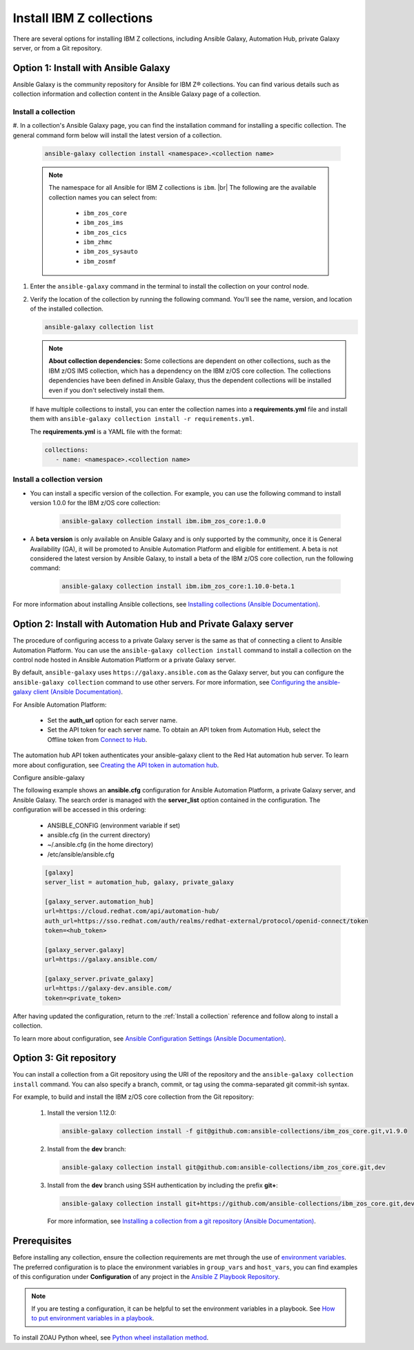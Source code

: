 .. ...........................................................................
.. © Copyright IBM Corporation 2020, 2025                                    .
.. ...........................................................................

=========================
Install IBM Z collections
=========================

There are several options for installing IBM Z collections, including Ansible
Galaxy, Automation Hub, private Galaxy server, or from a Git repository.

Option 1: Install with Ansible Galaxy
=====================================

Ansible Galaxy is the community repository for Ansible for IBM Z® collections.
You can find various details such as collection information and collection
content in the Ansible Galaxy page of a collection.

.. _Install a collection:

Install a collection
--------------------

#. In a collection's Ansible Galaxy page, you can find the installation
command for installing a specific collection. The general command form
below will install the latest version of a collection.

   .. code-block:: sh

      ansible-galaxy collection install <namespace>.<collection name>

   .. note::
      The namespace for all Ansible for IBM Z collections is ``ibm``. |br|
      The following are the available collection names you can select from:
         - ``ibm_zos_core``
         - ``ibm_zos_ims``
         - ``ibm_zos_cics``
         - ``ibm_zhmc``
         - ``ibm_zos_sysauto``
         - ``ibm_zosmf``

#. Enter the ``ansible-galaxy`` command in the terminal to install the
   collection on your control node.

#. Verify the location of the collection by running the following command.
   You'll see the name, version, and location of the installed collection.

   .. code-block:: sh

      ansible-galaxy collection list

   .. note::
      **About collection dependencies:** Some collections are dependent on
      other collections, such as the IBM z/OS IMS collection, which has a
      dependency on the IBM z/OS core collection. The collections
      dependencies have been defined in Ansible Galaxy, thus the dependent
      collections will be installed even if you don't selectively install
      them.

   If have multiple collections to install, you can enter the collection
   names into a **requirements.yml** file and install them with
   ``ansible-galaxy collection install -r requirements.yml``.

   The **requirements.yml** is a YAML file with the format:

   .. code-block:: sh

      collections:
         - name: <namespace>.<collection name>


Install a collection version
----------------------------

* You can install a specific version of the collection. For example, you
  can use the following command to install version 1.0.0 for the
  IBM z/OS core collection:

   .. code-block:: sh

      ansible-galaxy collection install ibm.ibm_zos_core:1.0.0

* A **beta version** is only available on Ansible Galaxy and is only supported
  by the community, once it is General Availability (GA), it will be  promoted
  to Ansible Automation Platform and eligible for entitlement. A beta is not
  considered the latest version by Ansible Galaxy, to install a beta of the
  IBM z/OS core collection, run the following command:

   .. code-block:: sh

      ansible-galaxy collection install ibm.ibm_zos_core:1.10.0-beta.1

For more information about installing Ansible collections,
see `Installing collections (Ansible Documentation)`_.


Option 2: Install with Automation Hub and Private Galaxy server
===============================================================

The procedure of configuring access to a private Galaxy server is the same as that
of connecting a client to Ansible Automation Platform. You can use the
``ansible-galaxy collection install`` command to install a collection on the control
node hosted in Ansible Automation Platform or a private Galaxy server.

By default, ``ansible-galaxy`` uses ``https://galaxy.ansible.com`` as the Galaxy server,
but you can configure the ``ansible-galaxy collection`` command to use other servers.
For more information, see `Configuring the ansible-galaxy client (Ansible Documentation)`_.

For Ansible Automation Platform:

  * Set the **auth_url** option for each server name.
  * Set the API token for each server name. To obtain an API token from Automation Hub,
    select the Offline token from `Connect to Hub`_.

The automation hub API token authenticates your ansible-galaxy client to the Red Hat
automation hub server. To learn more about configuration,
see `Creating the API token in automation hub`_.

Configure ansible-galaxy

The following example shows an **ansible.cfg** configuration for Ansible Automation
Platform, a private Galaxy server, and Ansible Galaxy. The search order is managed
with the **server_list** option contained in the configuration. The configuration will
be accessed in this ordering:

   - ANSIBLE_CONFIG (environment variable if set)
   - ansible.cfg (in the current directory)
   - ~/.ansible.cfg (in the home directory)
   - /etc/ansible/ansible.cfg

   .. code-block:: yaml

      [galaxy]
      server_list = automation_hub, galaxy, private_galaxy

      [galaxy_server.automation_hub]
      url=https://cloud.redhat.com/api/automation-hub/
      auth_url=https://sso.redhat.com/auth/realms/redhat-external/protocol/openid-connect/token
      token=<hub_token>

      [galaxy_server.galaxy]
      url=https://galaxy.ansible.com/

      [galaxy_server.private_galaxy]
      url=https://galaxy-dev.ansible.com/
      token=<private_token>

After having updated the configuration, return to the :ref:`Install a collection` reference and
follow along to install a collection.

To learn more about configuration, see `Ansible Configuration Settings (Ansible Documentation)`_.


Option 3: Git repository
========================

You can install a collection from a Git repository using the
URI of the repository and the ``ansible-galaxy collection install``
command. You can also specify a branch, commit, or tag using the
comma-separated git commit-ish syntax.

For example, to build and install the IBM z/OS core collection from the Git repository:

   #. Install the version 1.12.0:

      .. code-block:: sh

         ansible-galaxy collection install -f git@github.com:ansible-collections/ibm_zos_core.git,v1.9.0

   #. Install from the **dev** branch:

      .. code-block:: sh

         ansible-galaxy collection install git@github.com:ansible-collections/ibm_zos_core.git,dev

   #. Install from the **dev** branch using SSH authentication by including the prefix **git+**:

      .. code-block:: sh

         ansible-galaxy collection install git+https://github.com/ansible-collections/ibm_zos_core.git,dev

    For more information, see `Installing a collection from a git repository (Ansible Documentation)`_.

.. ...........................................................................
.. External links
.. ...........................................................................
.. _environment variables:
   https://github.com/IBM/z_ansible_collections_samples/blob/main/docs/share/zos_core/configuration_guide.md#environment-variables
.. _Ansible Z Playbook Repository:
   https://github.com/IBM/z_ansible_collections_samples
.. _How to put environment variables in a playbook:
   https://github.com/ansible-collections/ibm_zos_core/discussions/657
.. _Python wheel installation method:
   https://www.ibm.com/docs/en/zoau/1.3.x?topic=installing-zoau#python-wheel-installation-method
.. _Installing collections (Ansible Documentation):
   https://docs.ansible.com/ansible/latest/collections_guide/collections_installing.html#installing-collections
.. _Configuring the ansible-galaxy client (Ansible Documentation):
   https://docs.ansible.com/ansible/latest/collections_guide/collections_installing.html#configuring-the-ansible-galaxy-client
.. _Ansible Configuration Settings (Ansible Documentation):
   https://docs.ansible.com/ansible/latest/reference_appendices/config.html
.. _Installing a collection from a git repository (Ansible Documentation):
   https://docs.ansible.com/ansible/latest/collections_guide/collections_installing.html#installing-a-collection-from-a-git-repository
.. _Connect to Hub:
   https://cloud.redhat.com/ansible/automation-hub/token/
.. _Creating the API token in automation hub:
    https://docs.redhat.com/en/documentation/red_hat_ansible_automation_platform/2.4/html/getting_started_with_automation_hub/hub-create-api-token#hub-create-api-token

.. ...........................................................................
.. # HTML line break
.. ...........................................................................
.. |br| raw:: html

   <br/>


Prerequisites
=============
Before installing any collection, ensure the collection requirements are met through the use of `environment variables`_. The preferred configuration is to place the environment variables in ``group_vars`` and ``host_vars``, you can find examples of this configuration under **Configuration** of any project in the `Ansible Z Playbook Repository`_.

.. note::
    If you are testing a configuration, it can be helpful to set the environment variables in a playbook. See `How to put environment variables in a playbook`_.

To install ZOAU Python wheel, see `Python wheel installation method`_.